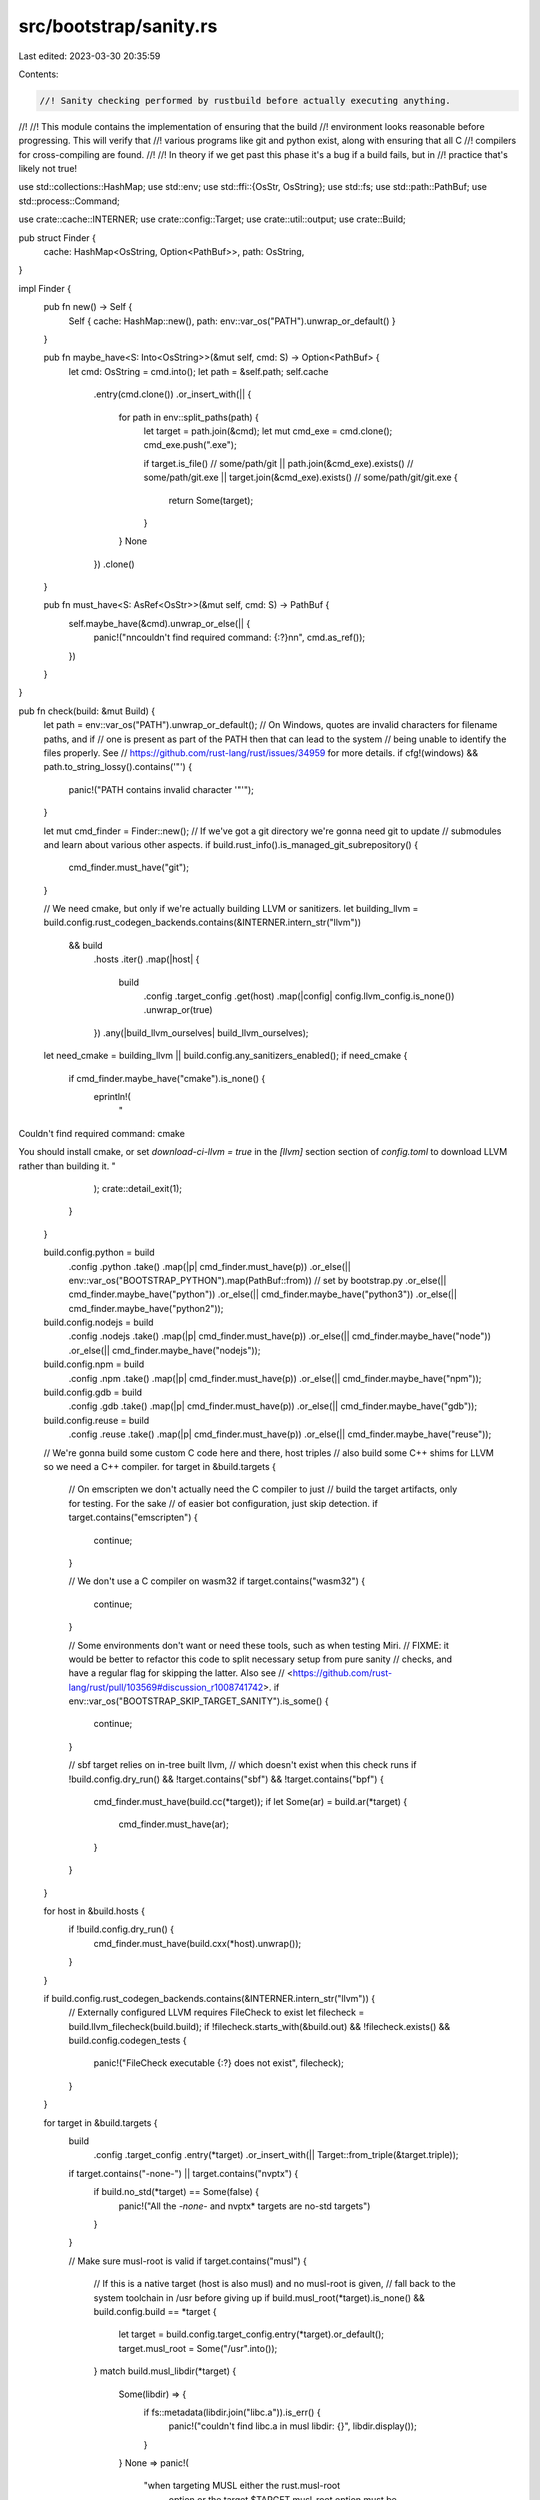 src/bootstrap/sanity.rs
=======================

Last edited: 2023-03-30 20:35:59

Contents:

.. code-block:: rs

    //! Sanity checking performed by rustbuild before actually executing anything.
//!
//! This module contains the implementation of ensuring that the build
//! environment looks reasonable before progressing. This will verify that
//! various programs like git and python exist, along with ensuring that all C
//! compilers for cross-compiling are found.
//!
//! In theory if we get past this phase it's a bug if a build fails, but in
//! practice that's likely not true!

use std::collections::HashMap;
use std::env;
use std::ffi::{OsStr, OsString};
use std::fs;
use std::path::PathBuf;
use std::process::Command;

use crate::cache::INTERNER;
use crate::config::Target;
use crate::util::output;
use crate::Build;

pub struct Finder {
    cache: HashMap<OsString, Option<PathBuf>>,
    path: OsString,
}

impl Finder {
    pub fn new() -> Self {
        Self { cache: HashMap::new(), path: env::var_os("PATH").unwrap_or_default() }
    }

    pub fn maybe_have<S: Into<OsString>>(&mut self, cmd: S) -> Option<PathBuf> {
        let cmd: OsString = cmd.into();
        let path = &self.path;
        self.cache
            .entry(cmd.clone())
            .or_insert_with(|| {
                for path in env::split_paths(path) {
                    let target = path.join(&cmd);
                    let mut cmd_exe = cmd.clone();
                    cmd_exe.push(".exe");

                    if target.is_file()                   // some/path/git
                    || path.join(&cmd_exe).exists()   // some/path/git.exe
                    || target.join(&cmd_exe).exists()
                    // some/path/git/git.exe
                    {
                        return Some(target);
                    }
                }
                None
            })
            .clone()
    }

    pub fn must_have<S: AsRef<OsStr>>(&mut self, cmd: S) -> PathBuf {
        self.maybe_have(&cmd).unwrap_or_else(|| {
            panic!("\n\ncouldn't find required command: {:?}\n\n", cmd.as_ref());
        })
    }
}

pub fn check(build: &mut Build) {
    let path = env::var_os("PATH").unwrap_or_default();
    // On Windows, quotes are invalid characters for filename paths, and if
    // one is present as part of the PATH then that can lead to the system
    // being unable to identify the files properly. See
    // https://github.com/rust-lang/rust/issues/34959 for more details.
    if cfg!(windows) && path.to_string_lossy().contains('\"') {
        panic!("PATH contains invalid character '\"'");
    }

    let mut cmd_finder = Finder::new();
    // If we've got a git directory we're gonna need git to update
    // submodules and learn about various other aspects.
    if build.rust_info().is_managed_git_subrepository() {
        cmd_finder.must_have("git");
    }

    // We need cmake, but only if we're actually building LLVM or sanitizers.
    let building_llvm = build.config.rust_codegen_backends.contains(&INTERNER.intern_str("llvm"))
        && build
            .hosts
            .iter()
            .map(|host| {
                build
                    .config
                    .target_config
                    .get(host)
                    .map(|config| config.llvm_config.is_none())
                    .unwrap_or(true)
            })
            .any(|build_llvm_ourselves| build_llvm_ourselves);
    let need_cmake = building_llvm || build.config.any_sanitizers_enabled();
    if need_cmake {
        if cmd_finder.maybe_have("cmake").is_none() {
            eprintln!(
                "
Couldn't find required command: cmake

You should install cmake, or set `download-ci-llvm = true` in the
`[llvm]` section section of `config.toml` to download LLVM rather
than building it.
"
            );
            crate::detail_exit(1);
        }
    }

    build.config.python = build
        .config
        .python
        .take()
        .map(|p| cmd_finder.must_have(p))
        .or_else(|| env::var_os("BOOTSTRAP_PYTHON").map(PathBuf::from)) // set by bootstrap.py
        .or_else(|| cmd_finder.maybe_have("python"))
        .or_else(|| cmd_finder.maybe_have("python3"))
        .or_else(|| cmd_finder.maybe_have("python2"));

    build.config.nodejs = build
        .config
        .nodejs
        .take()
        .map(|p| cmd_finder.must_have(p))
        .or_else(|| cmd_finder.maybe_have("node"))
        .or_else(|| cmd_finder.maybe_have("nodejs"));

    build.config.npm = build
        .config
        .npm
        .take()
        .map(|p| cmd_finder.must_have(p))
        .or_else(|| cmd_finder.maybe_have("npm"));

    build.config.gdb = build
        .config
        .gdb
        .take()
        .map(|p| cmd_finder.must_have(p))
        .or_else(|| cmd_finder.maybe_have("gdb"));

    build.config.reuse = build
        .config
        .reuse
        .take()
        .map(|p| cmd_finder.must_have(p))
        .or_else(|| cmd_finder.maybe_have("reuse"));

    // We're gonna build some custom C code here and there, host triples
    // also build some C++ shims for LLVM so we need a C++ compiler.
    for target in &build.targets {
        // On emscripten we don't actually need the C compiler to just
        // build the target artifacts, only for testing. For the sake
        // of easier bot configuration, just skip detection.
        if target.contains("emscripten") {
            continue;
        }

        // We don't use a C compiler on wasm32
        if target.contains("wasm32") {
            continue;
        }

        // Some environments don't want or need these tools, such as when testing Miri.
        // FIXME: it would be better to refactor this code to split necessary setup from pure sanity
        // checks, and have a regular flag for skipping the latter. Also see
        // <https://github.com/rust-lang/rust/pull/103569#discussion_r1008741742>.
        if env::var_os("BOOTSTRAP_SKIP_TARGET_SANITY").is_some() {
            continue;
        }

        // sbf target relies on in-tree built llvm,
        // which doesn't exist when this check runs
        if !build.config.dry_run() && !target.contains("sbf") && !target.contains("bpf") {
            cmd_finder.must_have(build.cc(*target));
            if let Some(ar) = build.ar(*target) {
                cmd_finder.must_have(ar);
            }
        }
    }

    for host in &build.hosts {
        if !build.config.dry_run() {
            cmd_finder.must_have(build.cxx(*host).unwrap());
        }
    }

    if build.config.rust_codegen_backends.contains(&INTERNER.intern_str("llvm")) {
        // Externally configured LLVM requires FileCheck to exist
        let filecheck = build.llvm_filecheck(build.build);
        if !filecheck.starts_with(&build.out) && !filecheck.exists() && build.config.codegen_tests {
            panic!("FileCheck executable {:?} does not exist", filecheck);
        }
    }

    for target in &build.targets {
        build
            .config
            .target_config
            .entry(*target)
            .or_insert_with(|| Target::from_triple(&target.triple));

        if target.contains("-none-") || target.contains("nvptx") {
            if build.no_std(*target) == Some(false) {
                panic!("All the *-none-* and nvptx* targets are no-std targets")
            }
        }

        // Make sure musl-root is valid
        if target.contains("musl") {
            // If this is a native target (host is also musl) and no musl-root is given,
            // fall back to the system toolchain in /usr before giving up
            if build.musl_root(*target).is_none() && build.config.build == *target {
                let target = build.config.target_config.entry(*target).or_default();
                target.musl_root = Some("/usr".into());
            }
            match build.musl_libdir(*target) {
                Some(libdir) => {
                    if fs::metadata(libdir.join("libc.a")).is_err() {
                        panic!("couldn't find libc.a in musl libdir: {}", libdir.display());
                    }
                }
                None => panic!(
                    "when targeting MUSL either the rust.musl-root \
                            option or the target.$TARGET.musl-root option must \
                            be specified in config.toml"
                ),
            }
        }

        // Some environments don't want or need these tools, such as when testing Miri.
        // FIXME: it would be better to refactor this code to split necessary setup from pure sanity
        // checks, and have a regular flag for skipping the latter. Also see
        // <https://github.com/rust-lang/rust/pull/103569#discussion_r1008741742>.
        if env::var_os("BOOTSTRAP_SKIP_TARGET_SANITY").is_some() {
            continue;
        }

        if need_cmake && target.contains("msvc") {
            // There are three builds of cmake on windows: MSVC, MinGW, and
            // Cygwin. The Cygwin build does not have generators for Visual
            // Studio, so detect that here and error.
            let out = output(Command::new("cmake").arg("--help"));
            if !out.contains("Visual Studio") {
                panic!(
                    "
cmake does not support Visual Studio generators.

This is likely due to it being an msys/cygwin build of cmake,
rather than the required windows version, built using MinGW
or Visual Studio.

If you are building under msys2 try installing the mingw-w64-x86_64-cmake
package instead of cmake:

$ pacman -R cmake && pacman -S mingw-w64-x86_64-cmake
"
                );
            }
        }
    }

    if let Some(ref s) = build.config.ccache {
        cmd_finder.must_have(s);
    }
}


